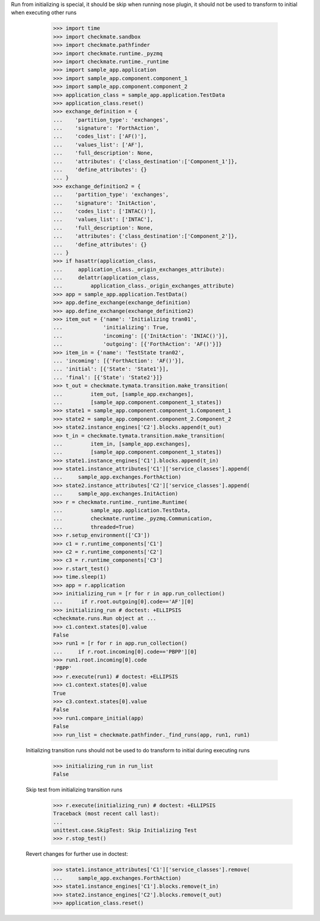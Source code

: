 Run from initializing is special, it should be skip when running nose
plugin, it should not be used to transform to initial when executing
other runs
        >>> import time
        >>> import checkmate.sandbox
        >>> import checkmate.pathfinder
        >>> import checkmate.runtime._pyzmq
        >>> import checkmate.runtime._runtime
        >>> import sample_app.application
        >>> import sample_app.component.component_1
        >>> import sample_app.component.component_2
        >>> application_class = sample_app.application.TestData
        >>> application_class.reset()
        >>> exchange_definition = {
        ...    'partition_type': 'exchanges',
        ...    'signature': 'ForthAction',
        ...    'codes_list': ['AF()'],
        ...    'values_list': ['AF'],
        ...    'full_description': None,
        ...    'attributes': {'class_destination':['Component_1']},
        ...    'define_attributes': {}
        ... }
        >>> exchange_definition2 = {
        ...    'partition_type': 'exchanges',
        ...    'signature': 'InitAction',
        ...    'codes_list': ['INTAC()'],
        ...    'values_list': ['INTAC'],
        ...    'full_description': None,
        ...    'attributes': {'class_destination':['Component_2']},
        ...    'define_attributes': {}
        ... }
        >>> if hasattr(application_class,
        ...     application_class._origin_exchanges_attribute):
        ...     delattr(application_class,
        ...         application_class._origin_exchanges_attribute)
        >>> app = sample_app.application.TestData()
        >>> app.define_exchange(exchange_definition)
        >>> app.define_exchange(exchange_definition2)
        >>> item_out = {'name': 'Initializing tran01',
        ...             'initializing': True,
        ...             'incoming': [{'InitAction': 'INIAC()'}],
        ...             'outgoing': [{'ForthAction': 'AF()'}]}
        >>> item_in = {'name': 'TestState tran02',
        ... 'incoming': [{'ForthAction': 'AF()'}],
        ... 'initial': [{'State': 'State1'}],
        ... 'final': [{'State': 'State2'}]}
        >>> t_out = checkmate.tymata.transition.make_transition(
        ...         item_out, [sample_app.exchanges],
        ...         [sample_app.component.component_1_states])
        >>> state1 = sample_app.component.component_1.Component_1
        >>> state2 = sample_app.component.component_2.Component_2
        >>> state2.instance_engines['C2'].blocks.append(t_out)
        >>> t_in = checkmate.tymata.transition.make_transition(
        ...         item_in, [sample_app.exchanges],
        ...         [sample_app.component.component_1_states])
        >>> state1.instance_engines['C1'].blocks.append(t_in)
        >>> state1.instance_attributes['C1']['service_classes'].append(
        ...     sample_app.exchanges.ForthAction)
        >>> state2.instance_attributes['C2']['service_classes'].append(
        ...     sample_app.exchanges.InitAction)
        >>> r = checkmate.runtime._runtime.Runtime(
        ...         sample_app.application.TestData,
        ...         checkmate.runtime._pyzmq.Communication,
        ...         threaded=True)
        >>> r.setup_environment(['C3'])
        >>> c1 = r.runtime_components['C1']
        >>> c2 = r.runtime_components['C2']
        >>> c3 = r.runtime_components['C3']
        >>> r.start_test()
        >>> time.sleep(1)
        >>> app = r.application
        >>> initializing_run = [r for r in app.run_collection()
        ...      if r.root.outgoing[0].code=='AF'][0]
        >>> initializing_run # doctest: +ELLIPSIS
        <checkmate.runs.Run object at ...
        >>> c1.context.states[0].value
        False
        >>> run1 = [r for r in app.run_collection()
        ...     if r.root.incoming[0].code=='PBPP'][0]
        >>> run1.root.incoming[0].code
        'PBPP'
        >>> r.execute(run1) # doctest: +ELLIPSIS
        >>> c1.context.states[0].value
        True
        >>> c3.context.states[0].value
        False
        >>> run1.compare_initial(app)
        False
        >>> run_list = checkmate.pathfinder._find_runs(app, run1, run1)

    Initializing transition runs should not be used to do transform to
    initial during executing runs
        >>> initializing_run in run_list
        False
   
    Skip test from initializing transition runs 
        >>> r.execute(initializing_run) # doctest: +ELLIPSIS
        Traceback (most recent call last):
        ...
        unittest.case.SkipTest: Skip Initializing Test
        >>> r.stop_test()

    Revert changes for further use in doctest:
        >>> state1.instance_attributes['C1']['service_classes'].remove(
        ...     sample_app.exchanges.ForthAction)
        >>> state1.instance_engines['C1'].blocks.remove(t_in)
        >>> state2.instance_engines['C2'].blocks.remove(t_out)
        >>> application_class.reset()

